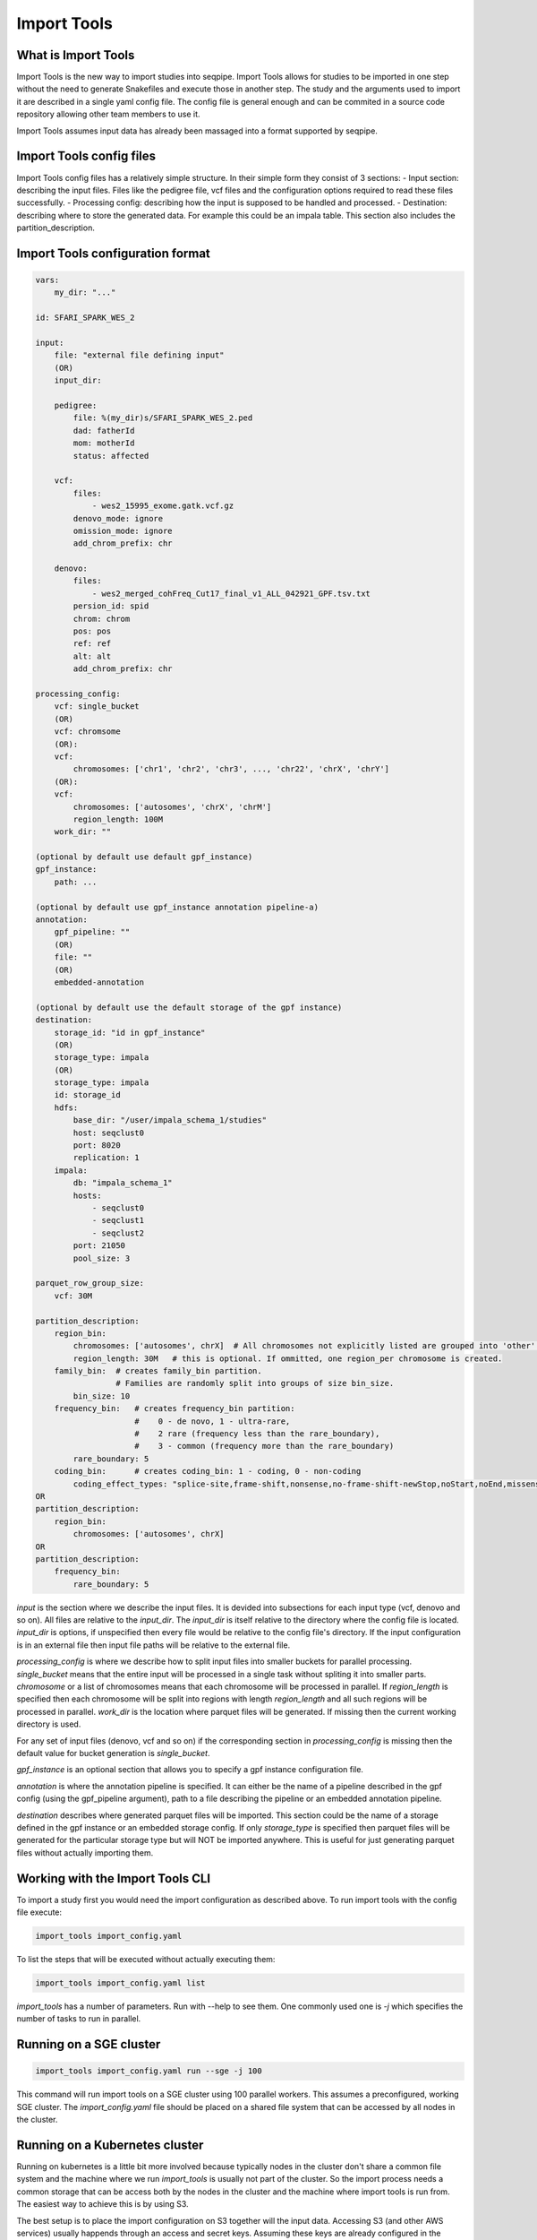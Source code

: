 Import Tools
============

What is Import Tools
--------------------

Import Tools is the new way to import studies into seqpipe. Import Tools allows
for studies to be imported in one step without the need to generate Snakefiles
and execute those in another step. The study and the arguments used to import it
are described in a single yaml config file. The config file is general enough
and can be commited in a source code repository allowing other team members to
use it.

Import Tools assumes input data has already been massaged into a format
supported by seqpipe.

Import Tools config files
-------------------------

Import Tools config files has a relatively simple structure. In their simple
form they consist of 3 sections:
- Input section: describing the input files. Files like the pedigree file, vcf
files and the configuration options required to read these files successfully.
- Processing config: describing how the input is supposed to be handled and
processed.
- Destination: describing where to store the generated data. For example this
could be an impala table. This section also includes the
partition_description.

Import Tools configuration format
---------------------------------

.. code:: yaml

    vars:
        my_dir: "..."

    id: SFARI_SPARK_WES_2

    input:
        file: "external file defining input"
        (OR)
        input_dir:

        pedigree:
            file: %(my_dir)s/SFARI_SPARK_WES_2.ped
            dad: fatherId
            mom: motherId
            status: affected

        vcf:
            files:
                - wes2_15995_exome.gatk.vcf.gz
            denovo_mode: ignore
            omission_mode: ignore
            add_chrom_prefix: chr

        denovo:
            files:
                - wes2_merged_cohFreq_Cut17_final_v1_ALL_042921_GPF.tsv.txt
            persion_id: spid
            chrom: chrom
            pos: pos
            ref: ref
            alt: alt
            add_chrom_prefix: chr

    processing_config:
        vcf: single_bucket
        (OR)
        vcf: chromsome
        (OR):
        vcf:
            chromosomes: ['chr1', 'chr2', 'chr3', ..., 'chr22', 'chrX', 'chrY']
        (OR):
        vcf:
            chromosomes: ['autosomes', 'chrX', 'chrM']
            region_length: 100M
        work_dir: ""

    (optional by default use default gpf_instance)
    gpf_instance:
        path: ...

    (optional by default use gpf_instance annotation pipeline-a)
    annotation:
        gpf_pipeline: ""
        (OR)
        file: ""
        (OR)
        embedded-annotation

    (optional by default use the default storage of the gpf instance)
    destination:
        storage_id: "id in gpf_instance"
        (OR)
        storage_type: impala
        (OR)
        storage_type: impala
        id: storage_id
        hdfs:
            base_dir: "/user/impala_schema_1/studies"
            host: seqclust0
            port: 8020
            replication: 1
        impala:
            db: "impala_schema_1"
            hosts:
                - seqclust0
                - seqclust1
                - seqclust2
            port: 21050
            pool_size: 3

    parquet_row_group_size:
        vcf: 30M

    partition_description:
        region_bin:     
            chromosomes: ['autosomes', chrX]  # All chromosomes not explicitly listed are grouped into 'other'.
            region_length: 30M   # this is optional. If ommitted, one region_per chromosome is created.
        family_bin:  # creates family_bin partition. 
                     # Families are randomly split into groups of size bin_size.
            bin_size: 10
        frequency_bin:   # creates frequency_bin partition: 
                         #    0 - de novo, 1 - ultra-rare, 
                         #    2 rare (frequency less than the rare_boundary), 
                         #    3 - common (frequency more than the rare_boundary)
            rare_boundary: 5
        coding_bin:      # creates coding_bin: 1 - coding, 0 - non-coding
            coding_effect_types: "splice-site,frame-shift,nonsense,no-frame-shift-newStop,noStart,noEnd,missense,no-frame-shift,CDS,synonymous,coding_unknown,regulatory,3'UTR,5'UTR"
    OR
    partition_description:
        region_bin:
            chromosomes: ['autosomes', chrX]
    OR
    partition_description:
        frequency_bin:
            rare_boundary: 5


*input* is the section where we describe the input files. It is devided into
subsections for each input type (vcf, denovo and so on).
All files are relative to the *input_dir*. The
*input_dir* is itself relative to the directory where the config file is
located. *input_dir* is options, if unspecified then every file would be
relative to the config file's directory. If the input configuration is in an
external file then input file paths will be relative to the external file.

*processing_config* is where we describe how to split input files into smaller
buckets for parallel processing. *single_bucket* means that the entire input
will be processed in a single task without spliting it into smaller parts.
*chromosome* or a list of chromosomes means that each chromosome will be
processed in parallel. If *region_length* is specified then each chromosome
will be split into regions with length *region_length* and all such regions will
be processed in parallel. *work_dir* is the location where parquet files will
be generated. If missing then the current working directory is used.

For any set of input files (denovo, vcf and so on) if the corresponding section
in *processing_config* is missing then the default value for bucket generation
is *single_bucket*.

*gpf_instance* is an optional section that allows you to specify a gpf instance
configuration file.

*annotation* is where the annotation pipeline is specified. It can either be the
name of a pipeline described in the gpf config (using the gpf_pipeline argument),
path to a file describing the pipeline or an embedded annotation pipeline.

*destination* describes where generated parquet files will be imported. This
section could be the name of a storage defined in the gpf instance or an
embedded storage config. If only *storage_type* is specified then parquet files
will be generated for the particular storage type but will NOT be imported
anywhere. This is useful for just generating parquet files without actually
importing them.


Working with the Import Tools CLI
---------------------------------
To import a study first you would need the import configuration as described
above. To run import tools with the config file execute:

.. code-block:: bash

    import_tools import_config.yaml

To list the steps that will be executed without actually executing them:

.. code-block:: bash

    import_tools import_config.yaml list

*import_tools* has a number of parameters. Run with --help to see them. One
commonly used one is `-j` which specifies the number of tasks to run in parallel.


Running on a SGE cluster
-------------------------

.. code-block:: bash

    import_tools import_config.yaml run --sge -j 100

This command will run import tools on a SGE cluster using 100 parallel workers.
This assumes a preconfigured, working SGE cluster. The *import_config.yaml* file
should be placed on a shared file system that can be accessed by all nodes in
the cluster.


Running on a Kubernetes cluster
-------------------------------

Running on kubernetes is a little bit more involved because typically nodes in
the cluster don't share a common file system and the machine where we run
*import_tools* is usually not part of the cluster. So the import process needs
a common storage that can be access both by the nodes in the cluster and the
machine where import tools is run from. The easiest way to achieve this is by
using S3.

The best setup is to place the import configuration on S3 together will the
input data. Accessing S3 (and other AWS services) usually happends through an
access and secret keys. Assuming these keys are already configured in the
corresponding environment variables we can run import tools like that:

.. code-block:: bash

    import_tools s3://bucket/import_config.yaml run --kubernetes --envvars AWS_ACCESS_KEY_ID AWS_SECRET_ACCESS_KEY --image-pull-secrets seqpipe-registry-cred -j 20

The environment variables specified by --envvars will be propagated to the
worker pods so that the workers can access S3. The --image-pull-secrets specifies
a kubernetes secret that should contain the credentials used for accessing the
seqpipe docker registry from which the images for the worker pods will be pulled
from. And -j specifies that 20 workers should be started.

If using a non-AWS S3 such as a ceph storage, the endpoint url can be specified
using the *S3_ENDPOINT_URL* environment variable:


.. code-block:: bash

    S3_ENDPOINT_URL=http://s3.my-server.com:7480 import_tools s3://bucket/import_config.yaml run --kubernetes --envvars AWS_ACCESS_KEY_ID AWS_SECRET_ACCESS_KEY --image-pull-secrets seqpipe-registry-cred -j 20




Example of import_project.yaml from existing schema2 parquet files
##################################################################

NOTE: This fails for now, but we will soon repair it.

.. code:: yaml

    id: whole_exome_ten_families_BQ
    
    processing_config:
      parquet_dataset_dir: ./whole_exome_ten_families
    
    destination:
      storage_id: ivan_BIGQUERY

    
Example of import_project.yaml for creating schema2 parquet files
#################################################################

NOTE: Soon, we will change the storage_type to the more appropriate 'schema2'.

.. code:: yaml

    id: whole_exome_ten_families
    input:
      pedigree:
        file: collection.ped
    
      vcf:
        files:
        - transmission.vcf.gz
        denovo_mode: denovo
    
    processing_config:
        vcf:
          chromosomes: ['autosomes']
          region_length: 100M
    destination:
        storage_type: duckdb